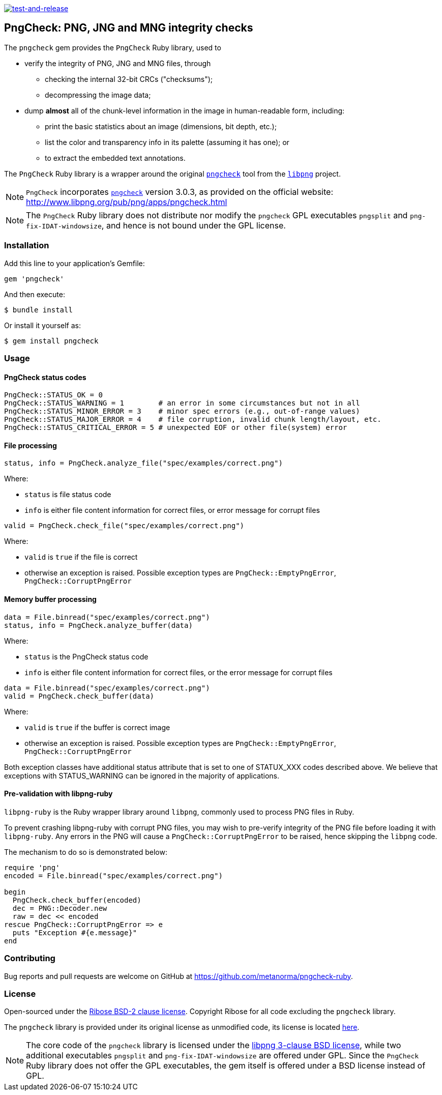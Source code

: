 image:https://github.com/metanorma/pngcheck-ruby/actions/workflows/test-and-release.yml/badge.svg["test-and-release", link="https://github.com/metanorma/pngcheck-ruby/actions/workflows/test-and-release.yml"]

== PngCheck: PNG, JNG and MNG integrity checks

The `pngcheck` gem provides the `PngCheck` Ruby library, used to

* verify the integrity of PNG, JNG and MNG files, through

** checking the internal 32-bit CRCs ("checksums");
** decompressing the image data;

* dump *almost* all of the chunk-level information in the image in
human-readable form, including:

** print the basic statistics about an image (dimensions, bit depth, etc.);
** list the color and transparency info in its palette (assuming it has one); or
** to extract the embedded text annotations.

The `PngCheck` Ruby library is a wrapper around the original
http://www.libpng.org/pub/png/apps/pngcheck.html[`pngcheck`] tool
from the http://www.libpng.org/pub/png/libpng.html[`libpng`] project.

NOTE: `PngCheck` incorporates
http://www.libpng.org/pub/png/apps/pngcheck.html[`pngcheck`] version 3.0.3, as
provided on the official website:
http://www.libpng.org/pub/png/apps/pngcheck.html

NOTE: The `PngCheck` Ruby library does not distribute nor modify the `pngcheck`
GPL executables `pngsplit` and `png-fix-IDAT-windowsize`, and hence is not bound
under the GPL license.

=== Installation

Add this line to your application's Gemfile:

[source,ruby]
----
gem 'pngcheck'
----

And then execute:

[source,sh]
----
$ bundle install
----

Or install it yourself as:
[source,sh]
----
$ gem install pngcheck
----

=== Usage

==== PngCheck status codes

[source,ruby]
----
PngCheck::STATUS_OK = 0
PngCheck::STATUS_WARNING = 1        # an error in some circumstances but not in all
PngCheck::STATUS_MINOR_ERROR = 3    # minor spec errors (e.g., out-of-range values)
PngCheck::STATUS_MAJOR_ERROR = 4    # file corruption, invalid chunk length/layout, etc.
PngCheck::STATUS_CRITICAL_ERROR = 5 # unexpected EOF or other file(system) error
----

==== File processing

[source,ruby]
----
status, info = PngCheck.analyze_file("spec/examples/correct.png")
----

Where:

* `status` is file status code
* `info` is either file content information for correct files, or error message for corrupt files

[source,ruby]
----
valid = PngCheck.check_file("spec/examples/correct.png")
----

Where:

* `valid` is `true` if the file is correct
* otherwise an exception is raised. Possible exception types are `PngCheck::EmptyPngError`, `PngCheck::CorruptPngError`


==== Memory buffer processing

[source,ruby]
----
data = File.binread("spec/examples/correct.png")
status, info = PngCheck.analyze_buffer(data)
----

Where:

* `status` is the PngCheck status code
* `info` is either file content information for correct files, or the error
message for corrupt files


[source,ruby]
----
data = File.binread("spec/examples/correct.png")
valid = PngCheck.check_buffer(data)
----

Where:

* `valid` is `true` if the buffer is correct image
* otherwise an exception is raised. Possible exception types are `PngCheck::EmptyPngError`, `PngCheck::CorruptPngError`

Both exception classes have additional status attribute that is set to one of STATUX_XXX codes described above. We believe that
exceptions with STATUS_WARNING can be ignored in the majority of applications.

==== Pre-validation with libpng-ruby

`libpng-ruby` is the Ruby wrapper library around `libpng`, commonly used to
process PNG files in Ruby.

To prevent crashing libpng-ruby with corrupt PNG files, you may wish to
pre-verify integrity of the PNG file before loading it with `libpng-ruby`.
Any errors in the PNG will cause a `PngCheck::CorruptPngError` to be raised,
hence skipping the `libpng` code.

The mechanism to do so is demonstrated below:

[source,ruby]
----
require 'png'
encoded = File.binread("spec/examples/correct.png")

begin
  PngCheck.check_buffer(encoded)
  dec = PNG::Decoder.new
  raw = dec << encoded
rescue PngCheck::CorruptPngError => e
  puts "Exception #{e.message}"
end
----


=== Contributing

Bug reports and pull requests are welcome on GitHub at https://github.com/metanorma/pngcheck-ruby.

=== License

Open-sourced under the link:LICENSE.txt[Ribose BSD-2 clause license].
Copyright Ribose for all code excluding the `pngcheck` library.

The `pngcheck` library is provided under its original license as unmodified
code, its license is located
http://www.libpng.org/pub/png/src/pngcheck-3.0.3.LICENSE[here].

NOTE: The core code of the `pngcheck` library is licensed under the
http://www.libpng.org/pub/png/src/libpng-LICENSE.txt[libpng 3-clause BSD license],
while two additional executables `pngsplit` and `png-fix-IDAT-windowsize` are
offered under GPL. Since the `PngCheck` Ruby library does not offer the GPL
executables, the gem itself is offered under a BSD license instead of GPL.
